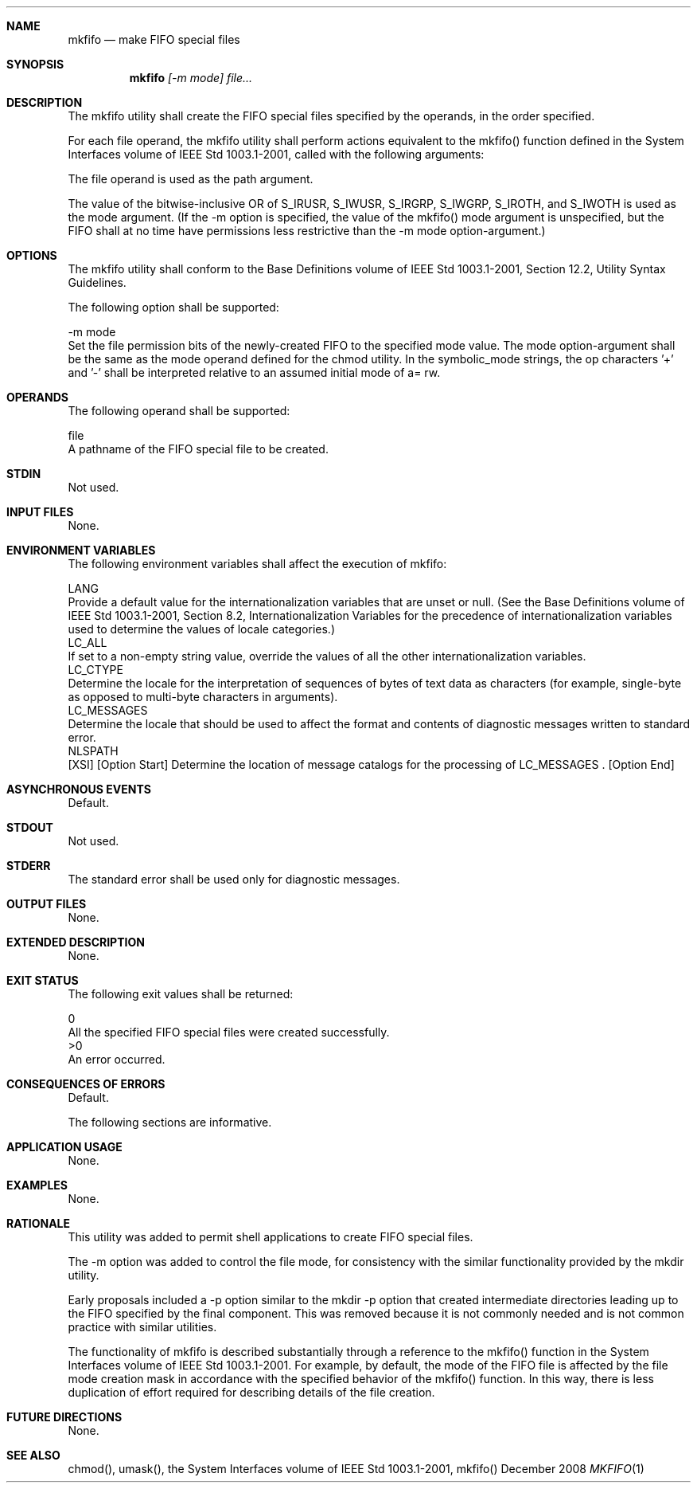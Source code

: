 .Dd December 2008
.Dt MKFIFO 1

.Sh NAME

.Nm mkfifo
.Nd make FIFO special files

.Sh SYNOPSIS

.Nm mkfifo
.Ar [-m mode] file...

.Sh DESCRIPTION

    The mkfifo utility shall create the FIFO special files specified by the
operands, in the order specified.

    For each file operand, the mkfifo utility shall perform actions
equivalent to the mkfifo() function defined in the System Interfaces volume
of IEEE Std 1003.1-2001, called with the following arguments:

        The file operand is used as the path argument.

        The value of the bitwise-inclusive OR of S_IRUSR, S_IWUSR, S_IRGRP,
S_IWGRP, S_IROTH, and S_IWOTH is used as the mode argument. (If the -m option
is specified, the value of the mkfifo() mode argument is unspecified, but the
FIFO shall at no time have permissions less restrictive than the -m mode
option-argument.)

.Sh OPTIONS

    The mkfifo utility shall conform to the Base Definitions volume of IEEE
Std 1003.1-2001, Section 12.2, Utility Syntax Guidelines.

    The following option shall be supported:

    -m  mode
        Set the file permission bits of the newly-created FIFO to the
specified mode value. The mode option-argument shall be the same as the mode
operand defined for the chmod utility. In the symbolic_mode strings, the op
characters '+' and '-' shall be interpreted relative to an assumed initial
mode of a= rw.

.Sh OPERANDS

    The following operand shall be supported:

    file
        A pathname of the FIFO special file to be created.

.Sh STDIN

    Not used.

.Sh INPUT FILES

    None.

.Sh ENVIRONMENT VARIABLES

    The following environment variables shall affect the execution of mkfifo:

    LANG
        Provide a default value for the internationalization variables that
are unset or null. (See the Base Definitions volume of IEEE Std 1003.1-2001,
Section 8.2, Internationalization Variables for the precedence of
internationalization variables used to determine the values of locale
categories.)
    LC_ALL
        If set to a non-empty string value, override the values of all the
other internationalization variables.
    LC_CTYPE
        Determine the locale for the interpretation of sequences of bytes of
text data as characters (for example, single-byte as opposed to multi-byte
characters in arguments).
    LC_MESSAGES
        Determine the locale that should be used to affect the format and
contents of diagnostic messages written to standard error.
    NLSPATH
        [XSI] [Option Start] Determine the location of message catalogs for
the processing of LC_MESSAGES . [Option End]

.Sh ASYNCHRONOUS EVENTS

    Default.

.Sh STDOUT

    Not used.

.Sh STDERR

    The standard error shall be used only for diagnostic messages.

.Sh OUTPUT FILES

    None.

.Sh EXTENDED DESCRIPTION

    None.

.Sh EXIT STATUS

    The following exit values shall be returned:

     0
        All the specified FIFO special files were created successfully.
    >0
        An error occurred.

.Sh CONSEQUENCES OF ERRORS

    Default.

The following sections are informative.
.Sh APPLICATION USAGE

    None.

.Sh EXAMPLES

    None.

.Sh RATIONALE

    This utility was added to permit shell applications to create FIFO
special files.

    The -m option was added to control the file mode, for consistency with
the similar functionality provided by the mkdir utility.

    Early proposals included a -p option similar to the mkdir -p option that
created intermediate directories leading up to the FIFO specified by the
final component. This was removed because it is not commonly needed and is
not common practice with similar utilities.

    The functionality of mkfifo is described substantially through a
reference to the mkfifo() function in the System Interfaces volume of IEEE
Std 1003.1-2001. For example, by default, the mode of the FIFO file is
affected by the file mode creation mask in accordance with the specified
behavior of the mkfifo() function. In this way, there is less duplication of
effort required for describing details of the file creation.

.Sh FUTURE DIRECTIONS

    None.

.Sh SEE ALSO

    chmod(), umask(), the System Interfaces volume of IEEE Std 1003.1-2001,
mkfifo()

